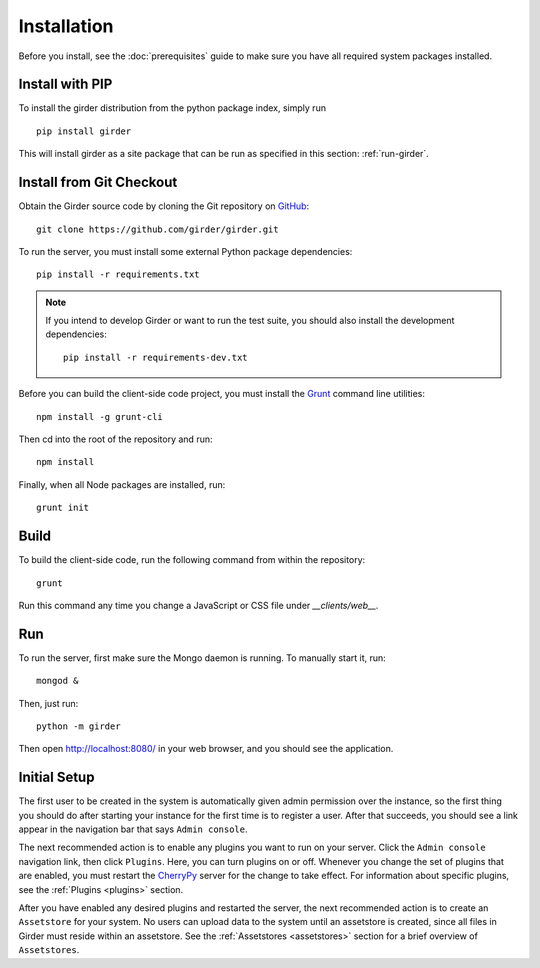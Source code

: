 Installation
============

Before you install, see the :doc:`prerequisites` guide to make sure you
have all required system packages installed.

Install with PIP
----------------

To install the girder distribution from the python package index, simply run ::

    pip install girder

This will install girder as a site package that can be run as specified in this
section: :ref:`run-girder`.

Install from Git Checkout
-------------------------

Obtain the Girder source code by cloning the Git repository on
`GitHub <https://github.com>`_: ::

    git clone https://github.com/girder/girder.git

To run the server, you must install some external Python package
dependencies: ::

    pip install -r requirements.txt

.. note:: If you intend to develop Girder or want to run the test suite, you should also
   install the development dependencies: ::

        pip install -r requirements-dev.txt

Before you can build the client-side code project, you must install the
`Grunt <http://gruntjs.com>`_ command line utilities: ::

    npm install -g grunt-cli

Then cd into the root of the repository and run: ::

    npm install

Finally, when all Node packages are installed, run: ::

    grunt init

Build
-----

To build the client-side code, run the following command from within the
repository: ::

    grunt

Run this command any time you change a JavaScript or CSS file under
`__clients/web__.`

.. _run-girder:

Run
---

To run the server, first make sure the Mongo daemon is running. To manually start it, run: ::

    mongod &

Then, just run: ::

    python -m girder

Then open http://localhost:8080/ in your web browser, and you should see the application.

Initial Setup
-------------

The first user to be created in the system is automatically given admin permission
over the instance, so the first thing you should do after starting your instance for
the first time is to register a user. After that succeeds, you should see a link
appear in the navigation bar that says ``Admin console``.

The next recommended action is to enable any plugins you want to run on your server.
Click the ``Admin console`` navigation link, then click ``Plugins``. Here, you
can turn plugins on or off. Whenever you change the set of plugins that are
enabled, you must restart the `CherryPy <http://www.cherrypy.org>`_ server for
the change to take effect. For information about specific plugins, see the
:ref:`Plugins <plugins>` section.

After you have enabled any desired plugins and restarted the server, the next
recommended action is to create an ``Assetstore`` for your system. No users
can upload data to the system until an assetstore is created, since all files
in Girder must reside within an assetstore. See the :ref:`Assetstores <assetstores>` section
for a brief overview of ``Assetstores``.
